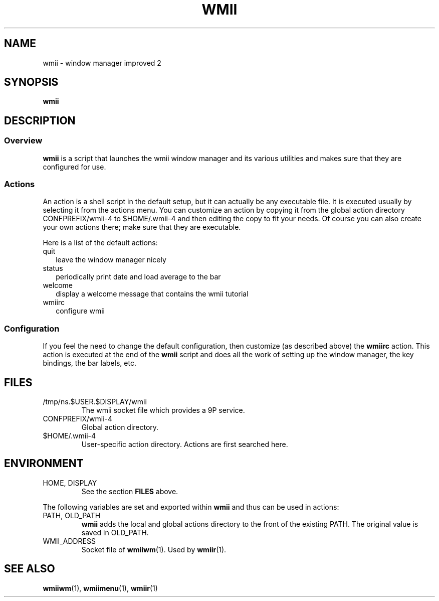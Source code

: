 .TH WMII 1 wmii-4
.SH NAME
wmii \- window manager improved 2
.SH SYNOPSIS
.B wmii
.SH DESCRIPTION
.SS Overview
.B wmii
is a script that launches the wmii window manager and its various utilities and
makes sure that they are configured for use.
.SS Actions
An action is a shell script in the default setup, but it can actually be
any executable file.  It is executed usually by selecting it from the
actions menu.
You can customize an action by copying it from the global action
directory CONFPREFIX/wmii-4 to $HOME/.wmii-4 and then editing the copy to
fit your needs.  Of course you can also create your own actions there; make
sure that they are executable.
.P
Here is a list of the default actions:
.TP 2
quit
leave the window manager nicely
.TP 2
status
periodically print date and load average to the bar
.TP 2
welcome
display a welcome message that contains the wmii tutorial
.TP 2
wmiirc
configure wmii
.SS Configuration
If you feel the need to change the default configuration, then customize (as
described above) the
.B wmiirc
action.  This action is executed at the end of the
.B wmii
script and does all the work of setting up the window manager, the key
bindings, the bar labels, etc.
.SH FILES
.TP
/tmp/ns.$USER.$DISPLAY/wmii
The wmii socket file which provides a 9P service.
.TP
CONFPREFIX/wmii-4
Global action directory.
.TP
$HOME/.wmii-4
User-specific action directory.  Actions are first searched here.
.SH ENVIRONMENT
.TP
HOME, DISPLAY
See the section
.B FILES
above.
.P
The following variables are set and exported within
.B wmii
and thus can be used in actions:
.TP
PATH, OLD_PATH
.B wmii
adds the local and global actions directory to the front of the existing PATH.
The original value is saved in OLD_PATH.
.TP
WMII_ADDRESS
Socket file of
.BR wmiiwm (1).
Used by
.BR wmiir (1).
.SH SEE ALSO
.BR wmiiwm (1),
.BR wmiimenu (1),
.BR wmiir (1)
